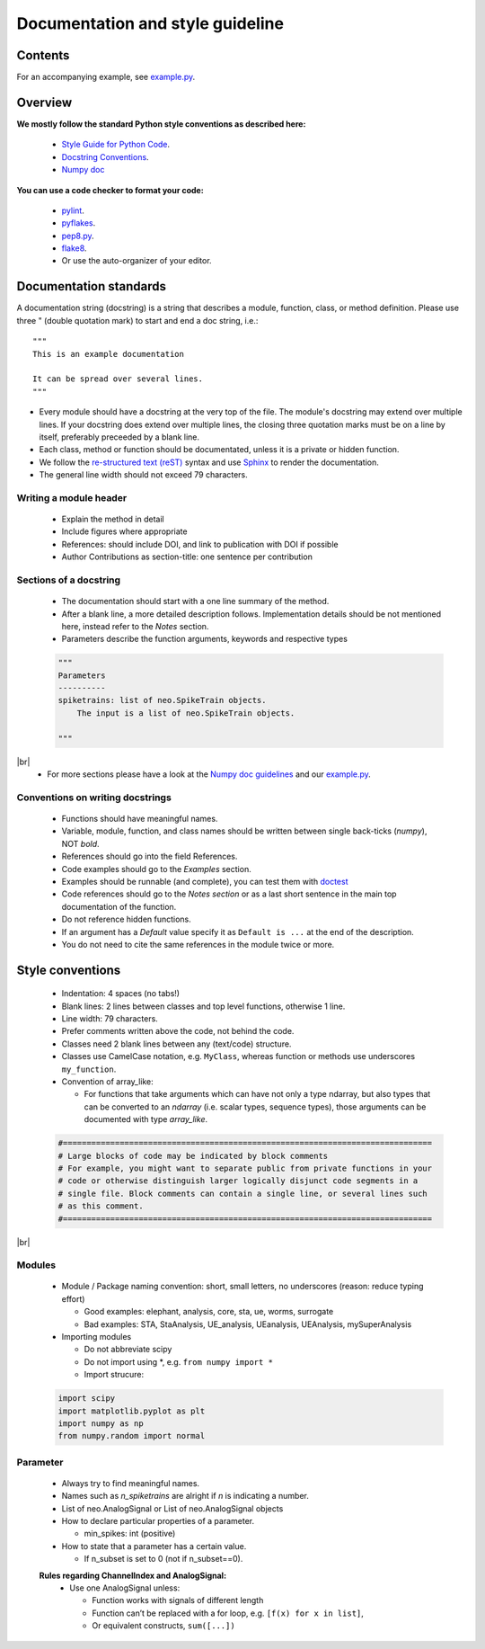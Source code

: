 ==================================
 Documentation and style guideline
==================================

.. _example.py: example.py
.. |br| raw:: html

   <br />


Contents
========

.. contents:: Table of Contents
   :depth: 2
   :local:

For an accompanying example, see `example.py`_.


Overview
========

**We mostly follow the standard Python style conventions as described here:**

     * `Style Guide for Python Code <http://python.org/dev/peps/pep-0008/>`_.
     * `Docstring Conventions <http://python.org/dev/peps/pep-0257/>`_.
     * `Numpy doc <https://github.com/numpy/numpy/blob/master/doc/HOWTO_DOCUMENT.rst.txt>`_

**You can use a code checker to format your code:**

    * `pylint <http://www.logilab.org/857>`_.
    * `pyflakes <https://pypi.python.org/pypi/pyflakes>`_.
    * `pep8.py <http://svn.browsershots.org/trunk/devtools/pep8/pep8.py>`_.
    * `flake8 <https://pypi.python.org/pypi/flake8>`_.
    * Or use the auto-organizer of your editor.


Documentation standards
=======================
A documentation string (docstring) is a string that describes a module, function, class, or method definition. Please use three " (double quotation mark) to start and end a doc string, i.e.: ::

  """
  This is an example documentation

  It can be spread over several lines.
  """

* Every module should have a docstring at the very top of the file. The module's docstring may extend over multiple lines. If your docstring does extend over multiple lines, the closing three quotation marks must be on a line by itself, preferably preceeded by a blank line.
* Each class, method or function should be documentated, unless it is a private or hidden function.   
* We follow the `re-structured text (reST) <http://docutils.sourceforge.net/rst.html>`_ syntax and use `Sphinx <http://sphinx.pocoo.org/>`_ to render the documentation.
* The general line width should not exceed 79 characters.


Writing a module header
^^^^^^^^^^^^^^^^^^^^^^^

    * Explain the method in detail
    * Include figures where appropriate
    * References: should include DOI, and link to publication with DOI if possible
    * Author Contributions as section-title: one sentence per contribution
      

Sections of a docstring
^^^^^^^^^^^^^^^^^^^^^^^

    * The documentation should start with a one line summary of the method.
    * After a blank line, a more detailed description follows. Implementation details should be not mentioned here, instead refer to the *Notes* section. 
    * Parameters describe the function arguments, keywords and respective types
    .. code-block:: python

        """
        Parameters
        ----------
        spiketrains: list of neo.SpikeTrain objects.
            The input is a list of neo.SpikeTrain objects.

        """
|br|
    * For more sections please have a look at the `Numpy doc guidelines <https://github.com/numpy/numpy/blob/master/doc/HOWTO_DOCUMENT.rst.txt#sections>`_ and our `example.py`_.


Conventions on writing docstrings
^^^^^^^^^^^^^^^^^^^^^^^^^^^^^^^^^

    * Functions should have meaningful names.
    * Variable, module, function, and class names should be written between single back-ticks (`numpy`), NOT *bold*.
    * References should go into the field References.
    * Code examples should go to the `Examples` section.
    * Examples should be runnable (and complete), you can test them with `doctest <https://docs.python.org/3/library/doctest.html>`_
    * Code references should go to the `Notes section`  or as a last short sentence in the main top documentation of the function.
    * Do not reference hidden functions.
    * If an argument has a `Default` value specify it as ``Default is ...`` at the end of the description.
    * You do not need to cite the same references in the module twice or more.
  


Style conventions
=================

    * Indentation: 4 spaces (no tabs!)
    * Blank lines: 2 lines between classes and top level functions, otherwise 1 line.
    * Line width: 79 characters.
    * Prefer comments written above the code, not behind the code.
    * Classes need 2 blank lines between any (text/code) structure.
    * Classes use CamelCase notation, e.g. ``MyClass``, whereas function or methods use underscores ``my_function``. 


    * Convention of array_like:

      * For functions that take arguments which can have not only a type ndarray, but  also types that can be converted to an `ndarray` (i.e. scalar types, sequence types), those arguments can be documented with type `array_like`.

    .. code-block:: python

        #==============================================================================
        # Large blocks of code may be indicated by block comments
        # For example, you might want to separate public from private functions in your
        # code or otherwise distinguish larger logically disjunct code segments in a
        # single file. Block comments can contain a single line, or several lines such
        # as this comment.
        #==============================================================================
|br|


Modules
^^^^^^^
    * Module / Package naming convention: short, small letters, no underscores (reason: reduce typing effort) 
      
      * Good examples: elephant, analysis, core, sta, ue, worms, surrogate
      * Bad examples:  STA, StaAnalysis, UE_analysis, UEanalysis, UEAnalysis, mySuperAnalysis

    * Importing modules
      
      * Do not abbreviate scipy
      * Do not import using \*, e.g. ``from numpy import *``
      * Import strucure:

    .. code-block:: python

        import scipy
        import matplotlib.pyplot as plt
        import numpy as np
        from numpy.random import normal


Parameter
^^^^^^^^^
    * Always try to find meaningful names.
    * Names such as  `n_spiketrains` are alright if `n` is indicating a number. 
    * List of neo.AnalogSignal or List of neo.AnalogSignal objects      
    * How to declare particular properties of a parameter.

      * min_spikes: int (positive)

    * How to state that a parameter has a certain value.

      * If n_subset is set to 0 (not if n_subset==0).



    **Rules regarding ChannelIndex and AnalogSignal:**
       * Use one AnalogSignal unless:

         * Function works with signals of different length
         * Function can’t be replaced with a for loop, e.g. ``[f(x) for x in list]``,
         * Or equivalent constructs,  ``sum([...])``
